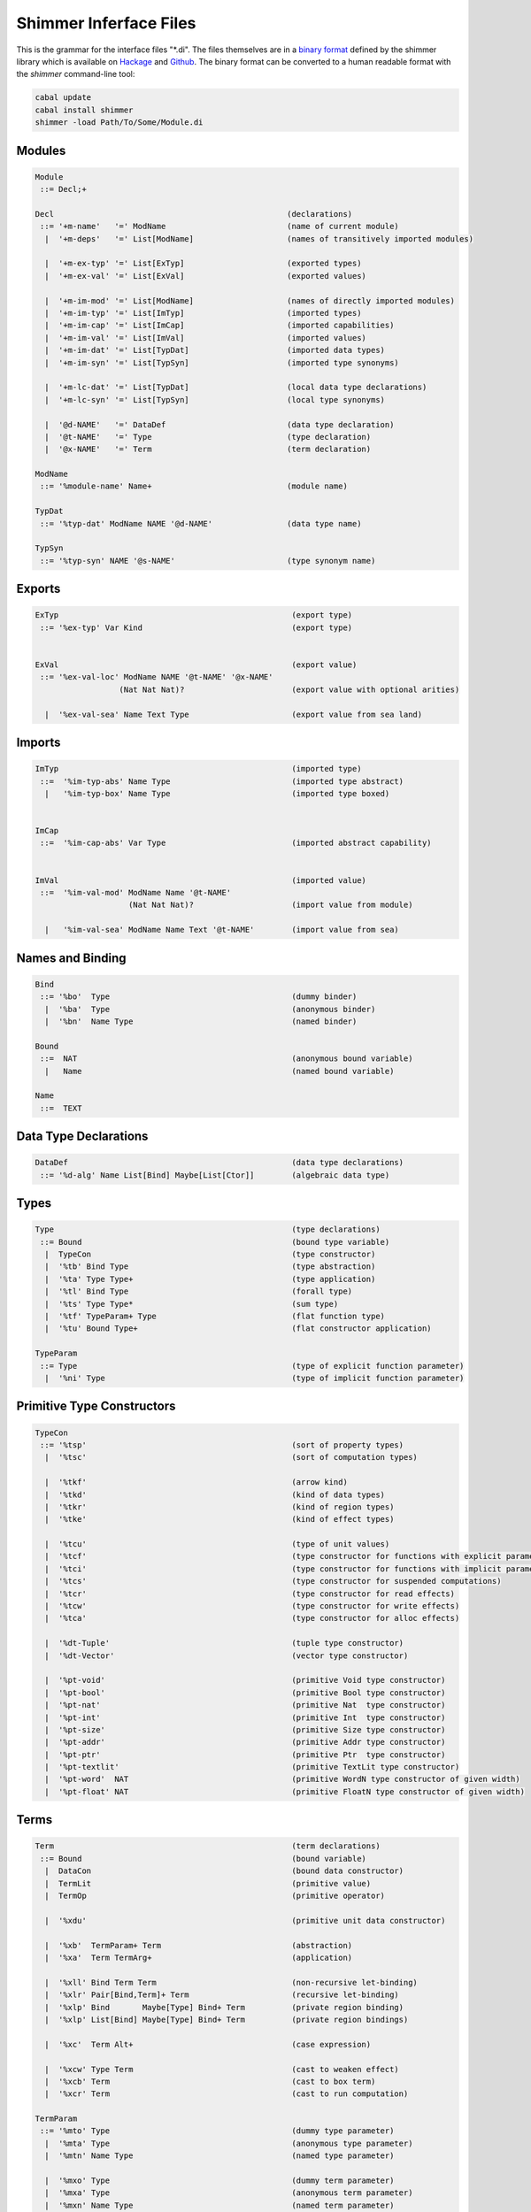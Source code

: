 
Shimmer Inferface Files
=======================

This is the grammar for the interface files "\*.di". The files themselves are in a `binary format`_ defined by the shimmer library which is available on `Hackage`_ and `Github`_. The binary format can be converted to a human readable format with the `shimmer` command-line tool:

.. code-block:: none

  cabal update
  cabal install shimmer
  shimmer -load Path/To/Some/Module.di

Modules
-------

.. code-block:: none

  Module
   ::= Decl;+

  Decl                                                  (declarations)
   ::= '+m-name'   '=' ModName                          (name of current module)
    |  '+m-deps'   '=' List[ModName]                    (names of transitively imported modules)

    |  '+m-ex-typ' '=' List[ExTyp]                      (exported types)
    |  '+m-ex-val' '=' List[ExVal]                      (exported values)

    |  '+m-im-mod' '=' List[ModName]                    (names of directly imported modules)
    |  '+m-im-typ' '=' List[ImTyp]                      (imported types)
    |  '+m-im-cap' '=' List[ImCap]                      (imported capabilities)
    |  '+m-im-val' '=' List[ImVal]                      (imported values)
    |  '+m-im-dat' '=' List[TypDat]                     (imported data types)
    |  '+m-im-syn' '=' List[TypSyn]                     (imported type synonyms)

    |  '+m-lc-dat' '=' List[TypDat]                     (local data type declarations)
    |  '+m-lc-syn' '=' List[TypSyn]                     (local type synonyms)

    |  '@d-NAME'   '=' DataDef                          (data type declaration)
    |  '@t-NAME'   '=' Type                             (type declaration)
    |  '@x-NAME'   '=' Term                             (term declaration)

  ModName
   ::= '%module-name' Name+                             (module name)

  TypDat
   ::= '%typ-dat' ModName NAME '@d-NAME'                (data type name)

  TypSyn
   ::= '%typ-syn' NAME '@s-NAME'                        (type synonym name)


Exports
-------

.. code-block:: none

 ExTyp                                                  (export type)
  ::= '%ex-typ' Var Kind                                (export type)


 ExVal                                                  (export value)
  ::= '%ex-val-loc' ModName NAME '@t-NAME' '@x-NAME'
                   (Nat Nat Nat)?                       (export value with optional arities)

   |  '%ex-val-sea' Name Text Type                      (export value from sea land)


Imports
-------

.. code-block:: none

 ImTyp                                                  (imported type)
  ::=  '%im-typ-abs' Name Type                          (imported type abstract)
   |   '%im-typ-box' Name Type                          (imported type boxed)


 ImCap
  ::=  '%im-cap-abs' Var Type                           (imported abstract capability)


 ImVal                                                  (imported value)
  ::=  '%im-val-mod' ModName Name '@t-NAME'
                     (Nat Nat Nat)?                     (import value from module)

   |   '%im-val-sea' ModName Name Text '@t-NAME'        (import value from sea)


Names and Binding
-----------------

.. code-block:: none

 Bind
  ::= '%bo'  Type                                       (dummy binder)
   |  '%ba'  Type                                       (anonymous binder)
   |  '%bn'  Name Type                                  (named binder)

 Bound
  ::=  NAT                                              (anonymous bound variable)
   |   Name                                             (named bound variable)

 Name
  ::=  TEXT


Data Type Declarations
----------------------

.. code-block:: none

 DataDef                                                (data type declarations)
  ::= '%d-alg' Name List[Bind] Maybe[List[Ctor]]        (algebraic data type)


Types
-----

.. code-block:: none

 Type                                                   (type declarations)
  ::= Bound                                             (bound type variable)
   |  TypeCon                                           (type constructor)
   |  '%tb' Bind Type                                   (type abstraction)
   |  '%ta' Type Type+                                  (type application)
   |  '%tl' Bind Type                                   (forall type)
   |  '%ts' Type Type*                                  (sum type)
   |  '%tf' TypeParam+ Type                             (flat function type)
   |  '%tu' Bound Type+                                 (flat constructor application)

 TypeParam
  ::= Type                                              (type of explicit function parameter)
   |  '%ni' Type                                        (type of implicit function parameter)


Primitive Type Constructors
---------------------------

.. code-block:: none

 TypeCon
  ::= '%tsp'                                            (sort of property types)
   |  '%tsc'                                            (sort of computation types)

   |  '%tkf'                                            (arrow kind)
   |  '%tkd'                                            (kind of data types)
   |  '%tkr'                                            (kind of region types)
   |  '%tke'                                            (kind of effect types)

   |  '%tcu'                                            (type of unit values)
   |  '%tcf'                                            (type constructor for functions with explicit parameter)
   |  '%tci'                                            (type constructor for functions with implicit parameter)
   |  '%tcs'                                            (type constructor for suspended computations)
   |  '%tcr'                                            (type constructor for read effects)
   |  '%tcw'                                            (type constructor for write effects)
   |  '%tca'                                            (type constructor for alloc effects)

   |  '%dt-Tuple'                                       (tuple type constructor)
   |  '%dt-Vector'                                      (vector type constructor)

   |  '%pt-void'                                        (primitive Void type constructor)
   |  '%pt-bool'                                        (primitive Bool type constructor)
   |  '%pt-nat'                                         (primitive Nat  type constructor)
   |  '%pt-int'                                         (primitive Int  type constructor)
   |  '%pt-size'                                        (primitive Size type constructor)
   |  '%pt-addr'                                        (primitive Addr type constructor)
   |  '%pt-ptr'                                         (primitive Ptr  type constructor)
   |  '%pt-textlit'                                     (primitive TextLit type constructor)
   |  '%pt-word'  NAT                                   (primitive WordN type constructor of given width)
   |  '%pt-float' NAT                                   (primitive FloatN type constructor of given width)

Terms
-----

.. code-block:: none

 Term                                                   (term declarations)
  ::= Bound                                             (bound variable)
   |  DataCon                                           (bound data constructor)
   |  TermLit                                           (primitive value)
   |  TermOp                                            (primitive operator)

   |  '%xdu'                                            (primitive unit data constructor)

   |  '%xb'  TermParam+ Term                            (abstraction)
   |  '%xa'  Term TermArg+                              (application)

   |  '%xll' Bind Term Term                             (non-recursive let-binding)
   |  '%xlr' Pair[Bind,Term]+ Term                      (recursive let-binding)
   |  '%xlp' Bind       Maybe[Type] Bind+ Term          (private region binding)
   |  '%xlp' List[Bind] Maybe[Type] Bind+ Term          (private region bindings)

   |  '%xc'  Term Alt+                                  (case expression)

   |  '%xcw' Type Term                                  (cast to weaken effect)
   |  '%xcb' Term                                       (cast to box term)
   |  '%xcr' Term                                       (cast to run computation)

 TermParam
  ::= '%mto' Type                                       (dummy type parameter)
   |  '%mta' Type                                       (anonymous type parameter)
   |  '%mtn' Name Type                                  (named type parameter)

   |  '%mxo' Type                                       (dummy term parameter)
   |  '%mxa' Type                                       (anonymous term parameter)
   |  '%mxn' Name Type                                  (named term parameter)

   |  '%mio' Type                                       (dummy implicit term parameter)
   |  '%mia' Type                                       (anonymous implicit term parameter)
   |  '%min' Name Type                                  (named implicit term parameter)

 TermArg
  ::= Term                                              (term argument)
   |  '%rt'  Type                                       (type argument)
   |  '%ri'  Term                                       (implicit term argument)

 Alt
  ::= '%ae'  Term                                       (alternative with default pattern)
   |  '%au'  Term                                       (alternative with unit pattern)
   |  '%ap'  TermLit Bind+ Term                         (alternative with primitive literal pattern)
   |  '%ab'  DataCon Bind+ Term                         (alternative with data constructor pattern)

 DataCon
  ::= '%dcn' Maybe[ModuleName] Maybe[Type] Ref          (data constructor name)
   |  '%dd-Tuple' NAT                                   (tuple type constructor)


Primitive Term Literals
-----------------------

.. code-block:: none

 TermLit
  ::= '#true'                                           (primitive true value)
   |  '#false'                                          (primitive false value)

   |  '#nat\'NAT'                                       (primitive natural)
   |  '#int\'INT'                                       (primitive integer)

   |  '#w8\'NAT'                                        (primitive 8-bit word)
   |  '#w16\'NAT'                                       (primitive 16-bit word)
   |  '#w32\'NAT'                                       (primitive 32-bit word)
   |  '#w64\'NAT'                                       (primitive 64-bit word)

   |  '#f32\'FLOAT'                                     (primitive 32-bit float)
   |  '#f64\'FLOAT'                                     (primitive 64-bit float)

   |  '%l-s' NAT                                        (primitive size literal)
   |  '%l-c' TEXT                                       (primitive char literal)
   |  '%l-t' TEXT                                       (primitive text literal)

 TermOp
  ::= '%pa-neg-u'                                       (primitive negation)
   |  '%pa-add-u'                                       (primitive addition)
   |  '%pa-sub-u'                                       (primitive subtraction)
   |  '%pa-mul-u'                                       (primitive multiplication)
   |  '%pa-div-u'                                       (primitive division)
   |  '%pa-mod-u'                                       (primitive modulus)
   |  '%pa-rem-u'                                       (primitive remainder)
   |  '%pa-eq-u'                                        (primitive equality)
   |  '%pa-neq-u'                                       (primitive negated equality)
   |  '%pa-gt-u'                                        (primitive greater-than)
   |  '%pa-ge-u'                                        (primitive greater-than or equal)
   |  '%pa-lt-u'                                        (primitive less-than)
   |  '%pa-le-u'                                        (primitive less-than or equal)
   |  '%pa-and-u'                                       (primitive boolean and)
   |  '%pa-or-u'                                        (primitive boolean or)
   |  '%pa-shl-u'                                       (primitive shift left)
   |  '%pa-shr-u'                                       (primitive shift right)
   |  '%pa-band-u'                                      (primitive bitwise and)
   |  '%pa-bor-u'                                       (primitive bitwise or)
   |  '%pa-bxor-u'                                      (primitive bitwise exclusive or)

   |  '%pc-convert-u'                                   (primitive value conversion)
   |  '%pc-promote-u'                                   (primitive value promotion)
   |  '%pc-truncate-u'                                  (primitive value truncation)

   |  '%ov-alloc-u'                                     (primitive vector allocation)
   |  '%ov-length-u'                                    (primitive vector length)
   |  '%ov-read-u'                                      (primitive vector read)
   |  '%ov-write-u'                                     (primitive vector write)

   |  '%oe-error-u'                                     (primitive case inexhaustive error)


.. _`binary format`:    https://hackage.haskell.org/package/shimmer-0.1.2/docs/SMR-Core-Codec.html
.. _`Hackage`:          https://hackage.haskell.org/package/shimmer
.. _`Github`:           https://github.com/discus-lang/shimmer
